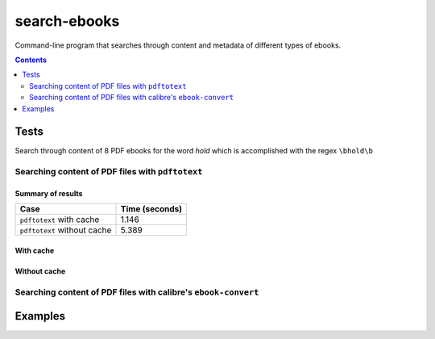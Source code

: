 =============
search-ebooks
=============

.. raw:: html

  <p align="center">
    <br> 🚧 &nbsp;&nbsp;&nbsp;<b>Work-In-Progress</b>
  </p>

Command-line program that searches through content and metadata of
different types of ebooks.

.. contents:: **Contents**
   :depth: 2
   :local:
   :backlinks: top

Tests
=====
Search through content of 8 PDF ebooks for the word *hold*
which is accomplished with the regex ``\bhold\b``

Searching content of PDF files with ``pdftotext``
-------------------------------------------------
Summary of results
^^^^^^^^^^^^^^^^^^
+-----------------------------+----------------+
|             Case            | Time (seconds) |
+=============================+================+
| ``pdftotext`` with cache    | 1.146          |
+-----------------------------+----------------+
| ``pdftotext`` without cache | 5.389          |
+-----------------------------+----------------+

With cache
^^^^^^^^^^
Without cache
^^^^^^^^^^^^^
Searching content of PDF files with calibre's ``ebook-convert``
---------------------------------------------------------------

Examples
========
